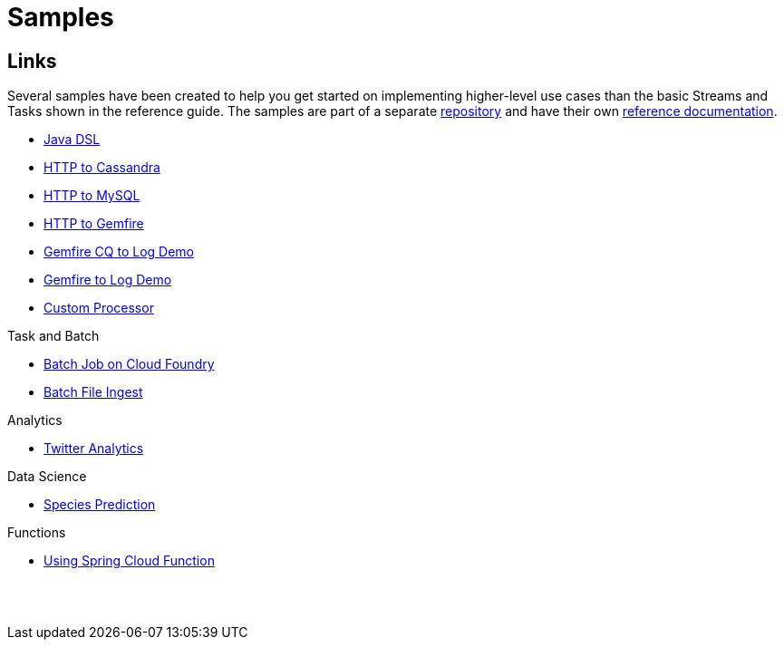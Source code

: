 [[dataflow-samples]]
= Samples

[partintro]
--
This section shows the available samples.
--

[[samples-links]]
== Links
Several samples have been created to help you get started on implementing higher-level use cases than the basic Streams and Tasks shown in the reference guide.
The samples are part of a separate https://github.com/spring-cloud/spring-cloud-dataflow-samples[repository] and have their own https://docs.spring.io/spring-cloud-dataflow-samples/docs/current/reference/htmlsingle/[reference documentation].


* https://docs.spring.io/spring-cloud-dataflow-samples/docs/current/reference/htmlsingle/#_java_dsl[Java DSL]
* https://docs.spring.io/spring-cloud-dataflow-samples/docs/current/reference/htmlsingle/#spring-cloud-data-flow-samples-http-cassandra-overview[HTTP to Cassandra]
* https://docs.spring.io/spring-cloud-dataflow-samples/docs/current/reference/htmlsingle/#_http_to_mysql_demo[HTTP to MySQL]
* https://docs.spring.io/spring-cloud-dataflow-samples/docs/current/reference/htmlsingle/#_http_to_gemfire_demo[HTTP to Gemfire]
* https://docs.spring.io/spring-cloud-dataflow-samples/docs/current/reference/htmlsingle/#_gemfire_cq_to_log_demo[Gemfire CQ to Log Demo]
* https://docs.spring.io/spring-cloud-dataflow-samples/docs/current/reference/htmlsingle/#_gemfire_to_log_demo[Gemfire to Log Demo]
* https://docs.spring.io/spring-cloud-dataflow-samples/docs/current/reference/htmlsingle/#_custom_spring_cloud_stream_processor[Custom Processor]

.Task and Batch
* https://docs.spring.io/spring-cloud-dataflow-samples/docs/current/reference/htmlsingle/#_batch_job_on_cloud_foundry[Batch Job on Cloud Foundry]
* https://docs.spring.io/spring-cloud-dataflow-samples/docs/current/reference/htmlsingle/#_batch_file_ingest[Batch File Ingest]

.Analytics
* https://docs.spring.io/spring-cloud-dataflow-samples/docs/current/reference/htmlsingle/#spring-cloud-data-flow-samples-twitter-analytics-overview[Twitter Analytics]

.Data Science
* https://docs.spring.io/spring-cloud-dataflow-samples/docs/current/reference/htmlsingle/#_species_prediction[Species Prediction]

.Functions
* https://docs.spring.io/spring-cloud-dataflow-samples/docs/current/reference/htmlsingle/#_functions_in_spring_cloud_data_flow[Using Spring Cloud Function]

{sp}+
{sp}+
